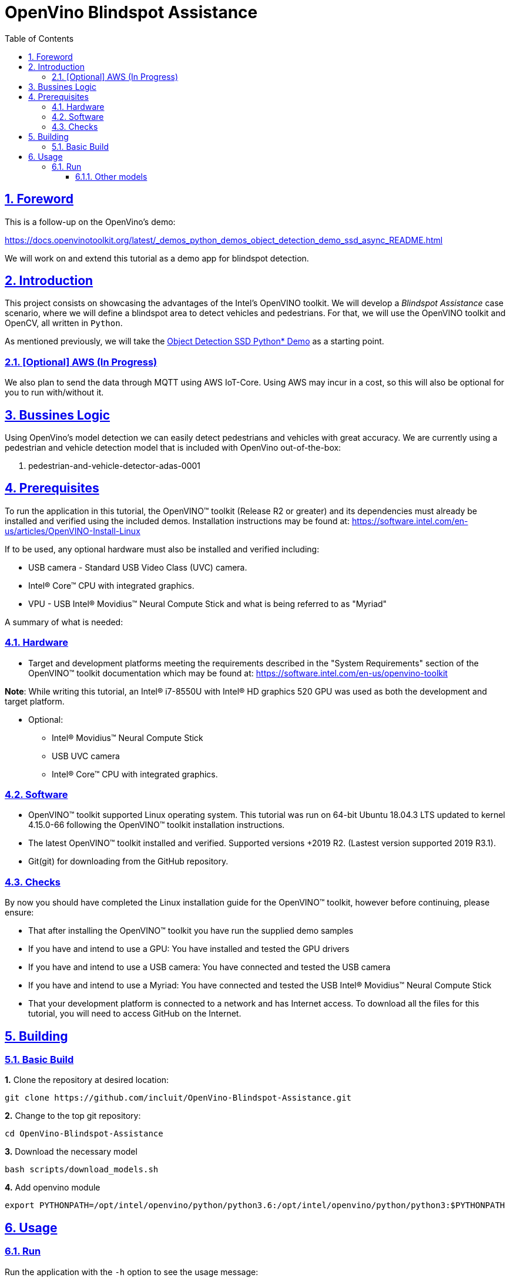 = OpenVino Blindspot Assistance
:idprefix:
:idseparator: -
:sectanchors:
:sectlinks:
:sectnumlevels: 6
:sectnums:
:toc: macro
:toclevels: 6
:toc-title: Table of Contents

toc::[]

== Foreword
This is a follow-up on the OpenVino's demo:

https://docs.openvinotoolkit.org/latest/_demos_python_demos_object_detection_demo_ssd_async_README.html

We will work on and extend this tutorial as a demo app for blindspot detection.

== Introduction

This project consists on showcasing the advantages of the Intel's OpenVINO toolkit. We will develop a __Blindspot Assistance__ case scenario, where we will define a blindspot area to detect vehicles and pedestrians. For that, we will use the OpenVINO toolkit and OpenCV, all written in `Python`.

As mentioned previously, we will take the https://docs.openvinotoolkit.org/latest/_demos_python_demos_object_detection_demo_ssd_async_README.html[Object Detection SSD Python* Demo] as a starting point.

=== [Optional] AWS (In Progress)

We also plan to send the data through MQTT using AWS IoT-Core. Using AWS may incur in a cost, so this will also be optional for you to run with/without it.

== Bussines Logic

Using OpenVino's model detection we can easily detect pedestrians and vehicles with great accuracy. We are currently using a pedestrian and vehicle detection model that is included with OpenVino out-of-the-box:

. pedestrian-and-vehicle-detector-adas-0001

== Prerequisites

To run the application in this tutorial, the OpenVINO™ toolkit (Release R2 or greater) and its dependencies must already be installed and verified using the included demos. Installation instructions may be found at: https://software.intel.com/en-us/articles/OpenVINO-Install-Linux

If to be used, any optional hardware must also be installed and verified including:

* USB camera - Standard USB Video Class (UVC) camera.

* Intel® Core™ CPU with integrated graphics.

* VPU - USB Intel® Movidius™ Neural Compute Stick and what is being referred to as "Myriad"

A summary of what is needed:

=== Hardware

* Target and development platforms meeting the requirements described in the "System Requirements" section of the OpenVINO™ toolkit documentation which may be found at: https://software.intel.com/en-us/openvino-toolkit

**Note**: While writing this tutorial, an Intel® i7-8550U with Intel® HD graphics 520 GPU was used as both the development and target platform.

* Optional:

** Intel® Movidius™ Neural Compute Stick

** USB UVC camera

** Intel® Core™ CPU with integrated graphics.

=== Software

* OpenVINO™ toolkit supported Linux operating system. This tutorial was run on 64-bit Ubuntu 18.04.3 LTS updated to kernel 4.15.0-66 following the OpenVINO™ toolkit installation instructions.

* The latest OpenVINO™ toolkit installed and verified. Supported versions +2019 R2. (Lastest version supported 2019 R3.1).

* Git(git) for downloading from the GitHub repository.

=== Checks

By now you should have completed the Linux installation guide for the OpenVINO™ toolkit, however before continuing, please ensure:

* That after installing the OpenVINO™ toolkit you have run the supplied demo samples 

* If you have and intend to use a GPU: You have installed and tested the GPU drivers 

* If you have and intend to use a USB camera: You have connected and tested the USB camera 

* If you have and intend to use a Myriad: You have connected and tested the USB Intel® Movidius™ Neural Compute Stick

* That your development platform is connected to a network and has Internet access. To download all the files for this tutorial, you will need to access GitHub on the Internet. 

== Building

=== Basic Build

**1.** Clone the repository at desired location:

[source,bash]
----
git clone https://github.com/incluit/OpenVino-Blindspot-Assistance.git
----

**2.** Change to the top git repository:

[source,bash]
----
cd OpenVino-Blindspot-Assistance
----

**3.** Download the necessary model

[source,bash]
----
bash scripts/download_models.sh
----

**4.** Add openvino module

[source,bash]
----
export PYTHONPATH=/opt/intel/openvino/python/python3.6:/opt/intel/openvino/python/python3:$PYTHONPATH
----

== Usage

=== Run

Run the application with the `-h` option to see the usage message:

[source,bash]
----
python3 blindspot_assistance.py -h
----

Options:
[source,bash]
----
  -h, --help            Show this help message and exit.
  -m MODEL, --model MODEL
                        Required. Path to an .xml file with a trained model.
  -i INPUT, --input INPUT
                        Required. Path to video file, YouTube video (URL) and image. 'cam' for
                        capturing video stream from camera.
  -l CPU_EXTENSION, --cpu_extension CPU_EXTENSION
                        Optional. Required for CPU custom layers. Absolute
                        path to a shared library with the kernels
                        implementations.
  -d DEVICE, --device DEVICE
                        Optional. Specify the target device to infer on; CPU,
                        GPU, FPGA, HDDL or MYRIAD is acceptable. The demo will
                        look for a suitable plugin for device specified.
                        Default value is CPU
  --labels LABELS       Optional. Path to labels mapping file.
  -pt PROB_THRESHOLD, --prob_threshold PROB_THRESHOLD
                        Optional. Probability threshold for detections
                        filtering.
  -ct CPU_THREADS, --cpu_threads CPU_THREADS
                        Optional. Specifies number of threads that CPU plugin should
                        use for inference. Zero (default) means using all 
                        (logical) cores.
  -o FILE_PATH, --output FILE_PATH
                        Optional. Save the video output. Define the path of the video file.
  -h_o, --hide_output
                        Optional. Hide the output.
----

Example:

[source,bash]
----
python3 blindspot_assistance.py -m models/FP32/pedestrian-and-vehicle-detector-adas-0001.xml -i <path_to_video>/<video>.mp4 -pt 0.5 -d GPU
----

If using the native camera:

[source,bash]
----
python3 blindspot_assistance.py -m models/FP32/pedestrian-and-vehicle-detector-adas-0001.xml -i cam -d GPU
----

If using an USB camera:

[source,bash]
----
python3 blindspot_assistance.py -m models/FP32/pedestrian-and-vehicle-detector-adas-0001.xml -i /dev/video1 -d GPU
----

===== Other models

You can also experiment by using different face detection models, being the ones available up to now:

. person-vehicle-bike-detection-crossroad-0078
. person-vehicle-bike-detection-crossroad-1016

